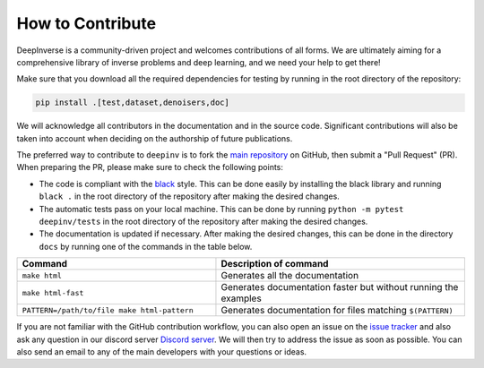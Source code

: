 How to Contribute
=================


DeepInverse is a community-driven project and welcomes contributions of all forms.
We are ultimately aiming for a comprehensive library of inverse problems and deep learning,
and we need your help to get there!

Make sure that you download all the required dependencies for testing
by running in the root directory of the repository:

.. code-block:: bash

    pip install .[test,dataset,denoisers,doc]


We will acknowledge all contributors in the documentation and in the source code. Significant contributions
will also be taken into account when deciding on the authorship of future publications.

The preferred way to contribute to ``deepinv`` is to fork the `main
repository <https://github.com/deepinv/deepinv/>`_ on GitHub,
then submit a "Pull Request" (PR). When preparing the PR, please make sure to
check the following points:

- The code is compliant with the `black <https://github.com/psf/black>`_ style. This can be done easily
  by installing the black library and running ``black .`` in the root directory of the repository after
  making the desired changes.
- The automatic tests pass on your local machine. This can be done by running ``python -m pytest deepinv/tests``
  in the root directory of the repository after making the desired changes.
- The documentation is updated if necessary.
  After making the desired changes, this can be done in the directory
  ``docs`` by running one of the commands in the table below.

.. list-table::
   :widths: 40 50
   :header-rows: 1

   * - Command
     - Description of command
   * - ``make html``
     - Generates all the documentation
   * - ``make html-fast``
     - Generates documentation faster but without running the examples
   * - ``PATTERN=/path/to/file make html-pattern``
     - Generates documentation for files matching ``$(PATTERN)``

If you are not familiar with the GitHub contribution workflow, you can also open an issue on the
`issue tracker <https://github.com/deepinv/deepinv/issues>`_ and also ask any question in our discord server
`Discord server <https://discord.gg/qBqY5jKw3p>`_. We will then try to address the issue as soon as possible.
You can also send an email to any of the main developers with your questions or ideas.



